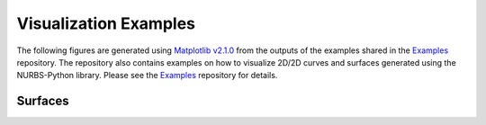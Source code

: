 Visualization Examples
^^^^^^^^^^^^^^^^^^^^^^

The following figures are generated using `Matplotlib v2.1.0 <https://matplotlib.org>`_ from the outputs of the examples
shared in the Examples_ repository. The repository also contains examples on how to visualize 2D/2D curves and surfaces
generated using the NURBS-Python library. Please see the Examples_ repository for details.

Surfaces
========

.. image:: images/ex_surface01_mpl.png
    :alt: Surface example 1

.. image:: images/ex_surface02_mpl.png
    :alt: Surface example 2

.. image:: images/ex_surface03_mpl.png
    :alt: Surface example 3


.. _Examples: https://github.com/orbingol/NURBS-Python_Examples
